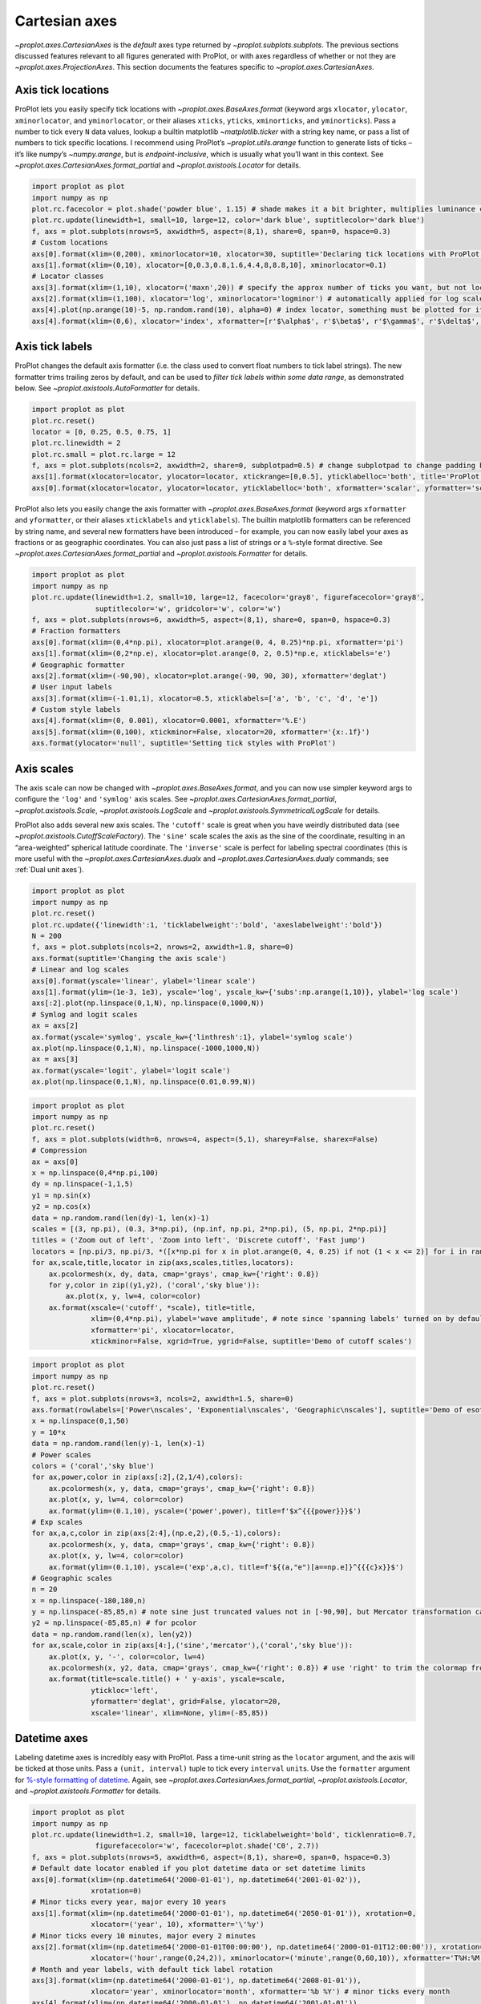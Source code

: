 Cartesian axes
==============

`~proplot.axes.CartesianAxes` is the *default* axes type returned by
`~proplot.subplots.subplots`. The previous sections discussed features
relevant to all figures generated with ProPlot, or with axes regardless
of whether or not they are `~proplot.axes.ProjectionAxes`. This
section documents the features specific to
`~proplot.axes.CartesianAxes`.

Axis tick locations
-------------------

ProPlot lets you easily specify tick locations with
`~proplot.axes.BaseAxes.format` (keyword args ``xlocator``,
``ylocator``, ``xminorlocator``, and ``yminorlocator``, or their aliases
``xticks``, ``yticks``, ``xminorticks``, and ``yminorticks``). Pass a
number to tick every ``N`` data values, lookup a builtin matplotlib
`~matplotlib.ticker` with a string key name, or pass a list of numbers
to tick specific locations. I recommend using ProPlot’s
`~proplot.utils.arange` function to generate lists of ticks – it’s
like numpy’s `~numpy.arange`, but is *endpoint-inclusive*, which is
usually what you’ll want in this context. See
`~proplot.axes.CartesianAxes.format_partial` and
`~proplot.axistools.Locator` for details.

.. code:: ipython3

    import proplot as plot
    import numpy as np
    plot.rc.facecolor = plot.shade('powder blue', 1.15) # shade makes it a bit brighter, multiplies luminance channel by this much!
    plot.rc.update(linewidth=1, small=10, large=12, color='dark blue', suptitlecolor='dark blue')
    f, axs = plot.subplots(nrows=5, axwidth=5, aspect=(8,1), share=0, span=0, hspace=0.3)
    # Custom locations
    axs[0].format(xlim=(0,200), xminorlocator=10, xlocator=30, suptitle='Declaring tick locations with ProPlot')
    axs[1].format(xlim=(0,10), xlocator=[0,0.3,0.8,1.6,4.4,8,8.8,10], xminorlocator=0.1)
    # Locator classes
    axs[3].format(xlim=(1,10), xlocator=('maxn',20)) # specify the approx number of ticks you want, but not locations
    axs[2].format(xlim=(1,100), xlocator='log', xminorlocator='logminor') # automatically applied for log scale plots
    axs[4].plot(np.arange(10)-5, np.random.rand(10), alpha=0) # index locator, something must be plotted for it to work 
    axs[4].format(xlim=(0,6), xlocator='index', xformatter=[r'$\alpha$', r'$\beta$', r'$\gamma$', r'$\delta$', r'$\epsilon$', r'$\zeta$', r'$\eta$'])



.. image:: tutorial/tutorial_32_0.svg


Axis tick labels
----------------

ProPlot changes the default axis formatter (i.e. the class used to
convert float numbers to tick label strings). The new formatter trims
trailing zeros by default, and can be used to *filter tick labels within
some data range*, as demonstrated below. See
`~proplot.axistools.AutoFormatter` for details.

.. code:: ipython3

    import proplot as plot
    plot.rc.reset()
    locator = [0, 0.25, 0.5, 0.75, 1]
    plot.rc.linewidth = 2
    plot.rc.small = plot.rc.large = 12
    f, axs = plot.subplots(ncols=2, axwidth=2, share=0, subplotpad=0.5) # change subplotpad to change padding between subplots
    axs[1].format(xlocator=locator, ylocator=locator, xtickrange=[0,0.5], yticklabelloc='both', title='ProPlot formatter', titleweight='bold')
    axs[0].format(xlocator=locator, ylocator=locator, yticklabelloc='both', xformatter='scalar', yformatter='scalar', title='Matplotlib formatter', titleweight='bold')



.. image:: tutorial/tutorial_35_0.svg


ProPlot also lets you easily change the axis formatter with
`~proplot.axes.BaseAxes.format` (keyword args ``xformatter`` and
``yformatter``, or their aliases ``xticklabels`` and ``yticklabels``).
The builtin matplotlib formatters can be referenced by string name, and
several new formatters have been introduced – for example, you can now
easily label your axes as fractions or as geographic coordinates. You
can also just pass a list of strings or a ``%``-style format directive.
See `~proplot.axes.CartesianAxes.format_partial` and
`~proplot.axistools.Formatter` for details.

.. code:: ipython3

    import proplot as plot
    import numpy as np
    plot.rc.update(linewidth=1.2, small=10, large=12, facecolor='gray8', figurefacecolor='gray8',
                   suptitlecolor='w', gridcolor='w', color='w')
    f, axs = plot.subplots(nrows=6, axwidth=5, aspect=(8,1), share=0, span=0, hspace=0.3)
    # Fraction formatters
    axs[0].format(xlim=(0,4*np.pi), xlocator=plot.arange(0, 4, 0.25)*np.pi, xformatter='pi')
    axs[1].format(xlim=(0,2*np.e), xlocator=plot.arange(0, 2, 0.5)*np.e, xticklabels='e')
    # Geographic formatter
    axs[2].format(xlim=(-90,90), xlocator=plot.arange(-90, 90, 30), xformatter='deglat')
    # User input labels
    axs[3].format(xlim=(-1.01,1), xlocator=0.5, xticklabels=['a', 'b', 'c', 'd', 'e'])
    # Custom style labels
    axs[4].format(xlim=(0, 0.001), xlocator=0.0001, xformatter='%.E')
    axs[5].format(xlim=(0,100), xtickminor=False, xlocator=20, xformatter='{x:.1f}')
    axs.format(ylocator='null', suptitle='Setting tick styles with ProPlot')



.. image:: tutorial/tutorial_37_0.svg


Axis scales
-----------

The axis scale can now be changed with
`~proplot.axes.BaseAxes.format`, and you can now use simpler keyword
args to configure the ``'log'`` and ``'symlog'`` axis scales. See
`~proplot.axes.CartesianAxes.format_partial`,
`~proplot.axistools.Scale`, `~proplot.axistools.LogScale` and
`~proplot.axistools.SymmetricalLogScale` for details.

ProPlot also adds several new axis scales. The ``'cutoff'`` scale is
great when you have weirdly distributed data (see
`~proplot.axistools.CutoffScaleFactory`). The ``'sine'`` scale scales
the axis as the sine of the coordinate, resulting in an “area-weighted”
spherical latitude coordinate. The ``'inverse'`` scale is perfect for
labeling spectral coordinates (this is more useful with the
`~proplot.axes.CartesianAxes.dualx` and
`~proplot.axes.CartesianAxes.dualy` commands; see
:ref:`Dual unit axes`).

.. code:: ipython3

    import proplot as plot
    import numpy as np
    plot.rc.reset()
    plot.rc.update({'linewidth':1, 'ticklabelweight':'bold', 'axeslabelweight':'bold'})
    N = 200
    f, axs = plot.subplots(ncols=2, nrows=2, axwidth=1.8, share=0)
    axs.format(suptitle='Changing the axis scale')
    # Linear and log scales
    axs[0].format(yscale='linear', ylabel='linear scale')
    axs[1].format(ylim=(1e-3, 1e3), yscale='log', yscale_kw={'subs':np.arange(1,10)}, ylabel='log scale')
    axs[:2].plot(np.linspace(0,1,N), np.linspace(0,1000,N))
    # Symlog and logit scales
    ax = axs[2]
    ax.format(yscale='symlog', yscale_kw={'linthresh':1}, ylabel='symlog scale')
    ax.plot(np.linspace(0,1,N), np.linspace(-1000,1000,N))
    ax = axs[3]
    ax.format(yscale='logit', ylabel='logit scale')
    ax.plot(np.linspace(0,1,N), np.linspace(0.01,0.99,N))







.. image:: tutorial/tutorial_40_1.svg


.. code:: ipython3

    import proplot as plot
    import numpy as np
    plot.rc.reset()
    f, axs = plot.subplots(width=6, nrows=4, aspect=(5,1), sharey=False, sharex=False)
    # Compression
    ax = axs[0]
    x = np.linspace(0,4*np.pi,100)
    dy = np.linspace(-1,1,5)
    y1 = np.sin(x)
    y2 = np.cos(x)
    data = np.random.rand(len(dy)-1, len(x)-1)
    scales = [(3, np.pi), (0.3, 3*np.pi), (np.inf, np.pi, 2*np.pi), (5, np.pi, 2*np.pi)]
    titles = ('Zoom out of left', 'Zoom into left', 'Discrete cutoff', 'Fast jump')
    locators = [np.pi/3, np.pi/3, *([x*np.pi for x in plot.arange(0, 4, 0.25) if not (1 < x <= 2)] for i in range(2))]
    for ax,scale,title,locator in zip(axs,scales,titles,locators):
        ax.pcolormesh(x, dy, data, cmap='grays', cmap_kw={'right': 0.8})
        for y,color in zip((y1,y2), ('coral','sky blue')):
            ax.plot(x, y, lw=4, color=color)
        ax.format(xscale=('cutoff', *scale), title=title,
                  xlim=(0,4*np.pi), ylabel='wave amplitude', # note since 'spanning labels' turned on by default, only one label is drawn
                  xformatter='pi', xlocator=locator,
                  xtickminor=False, xgrid=True, ygrid=False, suptitle='Demo of cutoff scales')



.. image:: tutorial/tutorial_41_0.svg


.. code:: ipython3

    import proplot as plot
    import numpy as np
    plot.rc.reset()
    f, axs = plot.subplots(nrows=3, ncols=2, axwidth=1.5, share=0)
    axs.format(rowlabels=['Power\nscales', 'Exponential\nscales', 'Geographic\nscales'], suptitle='Demo of esoteric axis scales')
    x = np.linspace(0,1,50)
    y = 10*x
    data = np.random.rand(len(y)-1, len(x)-1)
    # Power scales
    colors = ('coral','sky blue')
    for ax,power,color in zip(axs[:2],(2,1/4),colors):
        ax.pcolormesh(x, y, data, cmap='grays', cmap_kw={'right': 0.8})
        ax.plot(x, y, lw=4, color=color)
        ax.format(ylim=(0.1,10), yscale=('power',power), title=f'$x^{{{power}}}$')
    # Exp scales
    for ax,a,c,color in zip(axs[2:4],(np.e,2),(0.5,-1),colors):
        ax.pcolormesh(x, y, data, cmap='grays', cmap_kw={'right': 0.8})
        ax.plot(x, y, lw=4, color=color)
        ax.format(ylim=(0.1,10), yscale=('exp',a,c), title=f'${(a,"e")[a==np.e]}^{{{c}x}}$')
    # Geographic scales
    n = 20
    x = np.linspace(-180,180,n)
    y = np.linspace(-85,85,n) # note sine just truncated values not in [-90,90], but Mercator transformation can reflect them
    y2 = np.linspace(-85,85,n) # for pcolor
    data = np.random.rand(len(x), len(y2))
    for ax,scale,color in zip(axs[4:],('sine','mercator'),('coral','sky blue')):
        ax.plot(x, y, '-', color=color, lw=4)
        ax.pcolormesh(x, y2, data, cmap='grays', cmap_kw={'right': 0.8}) # use 'right' to trim the colormap from 0-1 color range to 0-0.8 color range
        ax.format(title=scale.title() + ' y-axis', yscale=scale,
                  ytickloc='left',
                  yformatter='deglat', grid=False, ylocator=20,
                  xscale='linear', xlim=None, ylim=(-85,85))



.. image:: tutorial/tutorial_42_0.svg


Datetime axes
-------------

Labeling datetime axes is incredibly easy with ProPlot. Pass a time-unit
string as the ``locator`` argument, and the axis will be ticked at those
units. Pass a ``(unit, interval)`` tuple to tick every ``interval``
``unit``\ s. Use the ``formatter`` argument for `%-style formatting of
datetime <https://docs.python.org/3/library/datetime.html#strftime-strptime-behavior>`__.
Again, see `~proplot.axes.CartesianAxes.format_partial`,
`~proplot.axistools.Locator`, and `~proplot.axistools.Formatter` for
details.

.. code:: ipython3

    import proplot as plot
    import numpy as np
    plot.rc.update(linewidth=1.2, small=10, large=12, ticklabelweight='bold', ticklenratio=0.7,
                   figurefacecolor='w', facecolor=plot.shade('C0', 2.7))
    f, axs = plot.subplots(nrows=5, axwidth=6, aspect=(8,1), share=0, span=0, hspace=0.3)
    # Default date locator enabled if you plot datetime data or set datetime limits
    axs[0].format(xlim=(np.datetime64('2000-01-01'), np.datetime64('2001-01-02')),
                  xrotation=0)
    # Minor ticks every year, major every 10 years
    axs[1].format(xlim=(np.datetime64('2000-01-01'), np.datetime64('2050-01-01')), xrotation=0,
                  xlocator=('year', 10), xformatter='\'%y')
    # Minor ticks every 10 minutes, major every 2 minutes
    axs[2].format(xlim=(np.datetime64('2000-01-01T00:00:00'), np.datetime64('2000-01-01T12:00:00')), xrotation=0,
                  xlocator=('hour',range(0,24,2)), xminorlocator=('minute',range(0,60,10)), xformatter='T%H:%M:%S')
    # Month and year labels, with default tick label rotation
    axs[3].format(xlim=(np.datetime64('2000-01-01'), np.datetime64('2008-01-01')),
                  xlocator='year', xminorlocator='month', xformatter='%b %Y') # minor ticks every month
    axs[4].format(xlim=(np.datetime64('2000-01-01'), np.datetime64('2001-01-01')),
                  xgridminor=True, xgrid=False,
                  xlocator='month', xminorlocator='weekday', xformatter='%B') # minor ticks every Monday, major every month
    axs.format(ylocator='null', suptitle='Tick locators and formatters with time axes in ProPlot')



.. image:: tutorial/tutorial_45_0.svg


Dual unit axes
--------------

The new `~proplot.axes.CartesianAxes.dualx` and
`~proplot.axes.CartesianAxes.dualy` methods build duplicate *x* and
*y* axes meant to represent *alternate units* in the same coordinate
range as the “parent” axis. For simple transformations, just use the
``offset`` and ``scale`` keyword args. For more complex transformations,
pass the name of any registered “axis scale” to the ``xscale`` or
``yscale`` keyword args (see below).

.. code:: ipython3

    import proplot as plot
    plot.rc.reset()
    plot.rc.update({'grid.alpha':0.4, 'linewidth':1, 'grid.linewidth':1})
    f, axs = plot.subplots(ncols=2, share=0, span=0, aspect=2.2, axwidth=3)
    N = 200
    c1, c2 = plot.shade('cerulean', 0.5), plot.shade('red', 0.5)
    # These first 2 are for general users
    ax = axs[0]
    ax.format(yformatter='null', xlabel='meters', xlocator=1000, xlim=(0,5000),
              xcolor=c2, gridcolor=c2,
              suptitle='Duplicate x-axes with simple, custom transformations', ylocator=[], # locator=[] has same result as locator='null'
              )
    ax.dualx(scale=1e-3, xlabel='kilometers', grid=True, xcolor=c1, gridcolor=c1)
    ax = axs[1]
    ax.format(yformatter='null', xlabel='temperature (K)', title='', xlim=(200,300), ylocator='null',
             xcolor=c2, gridcolor=c2)
    ax.dualx(offset=-273.15, xlabel='temperature (\N{DEGREE SIGN}C)',
             xcolor=c1, gridcolor=c1, grid=True)
    
    # These next 2 are for atmospheric scientists; note the assumed scale height is 7km
    f, axs = plot.subplots(ncols=2, share=0, span=0, aspect=0.4, axwidth=1.8)
    ax = axs[0]
    ax.format(xformatter='null', ylabel='pressure (hPa)', ylim=(1000,10), xlocator=[], 
              gridcolor=c1, ycolor=c1)
    ax.dualy(yscale='height', ylabel='height (km)', yticks=2.5, color=c2, gridcolor=c2, grid=True)
    ax = axs[1] # span
    ax.format(xformatter='null', ylabel='height (km)', ylim=(0,20), xlocator='null', gridcolor=c2, ycolor=c2,
              suptitle='Duplicate y-axes with special transformations', grid=True)
    ax.dualy(yscale='pressure', ylabel='pressure (hPa)', ylocator=100, grid=True, color=c1, gridcolor=c1)



.. image:: tutorial/tutorial_48_0.svg



.. image:: tutorial/tutorial_48_1.svg


.. code:: ipython3

    # Plot the response function for an imaginary 5-day lowpass filter
    import proplot as plot
    import numpy as np
    plot.rc.reset()
    plot.rc['axes.ymargin'] = 0
    cutoff = 0.3
    x = np.linspace(0.01,0.5,1000) # in wavenumber days
    response = (np.tanh(-((x - cutoff)/0.03)) + 1)/2 # imgarinary response function
    f, ax = plot.subplots(aspect=(3,1), width=6)#, tight=False, top=2)
    ax.fill_between(x, 0, response, facecolor='none', edgecolor='gray8', lw=1, clip_on=True)
    red = plot.saturate(plot.shade('red', 0.7), 3)
    ax.axvline(cutoff, lw=2, ls='-', color=red)
    ax.fill_between([0.27, 0.33], 0, 1, color=red, alpha=0.3)
    ax.format(xlabel='wavenumber (days$^{-1}$)', ylabel='response', gridminor=True)
    ax.dualx(xscale='inverse', xlocator=np.array([20, 10, 5, 2, 1, 0.5, 0.2, 0.1, 0.05]),
              xlabel='period (days)',
              title='Imaginary response function',
              suptitle='Duplicate x-axes with wavenumber and period', 
              )



.. image:: tutorial/tutorial_49_0.svg


Polar axes
----------

Polar axes in ProPlot work just like Cartesian axes, except the
`~proplot.axes.CartesianAxes.format_partial` ``x`` and ``y`` keyword
args correspond to the “theta” and “radius” axes, respectively. To
declare polar axes, pass ``proj='polar'`` or something like
``proj={1:'polar'}`` to `~proplot.subplots.subplots`. See
:ref:`Map projection axes` for more on specifying subplot projections.

.. code:: ipython3

    import proplot as plot
    import numpy as np
    f, axs = plot.subplots(proj='polar', ncols=2)
    axs.format(suptitle='Polar axes demo', collabels=['With labels', 'Without labels'], collabelweight='normal')
    N = 200
    x = np.linspace(0, 2*np.pi, N)
    y = 100*(np.random.rand(N,5)-0.3).cumsum(axis=0)/N
    for i in range(5):
        axs.plot(x + i*2*np.pi/5, y[:,i], cycle='contrast', zorder=0, lw=3)
    axs.format(ticklabelsize=9, ticklabelweight='bold', ylocator=5, ylim=(0,19))
    axs[0].format(xformatter='pi', ytickloc=45)
    axs[1].format(xformatter='none', yformatter='none')



.. image:: tutorial/tutorial_52_0.svg


